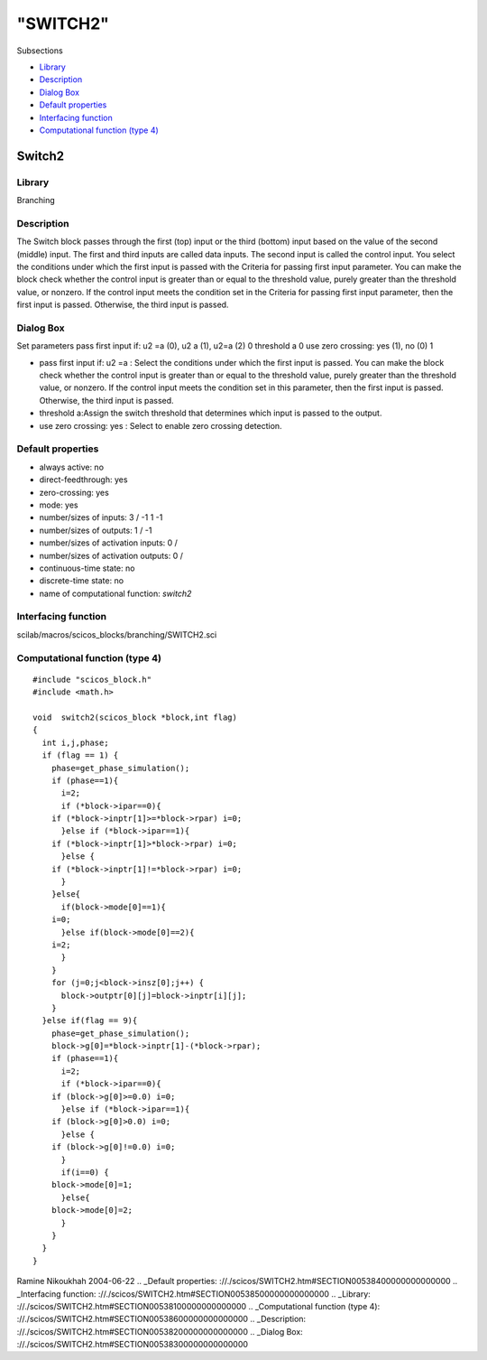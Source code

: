 ====
"SWITCH2"
====

Subsections

+ `Library`_
+ `Description`_
+ `Dialog Box`_
+ `Default properties`_
+ `Interfacing function`_
+ `Computational function (type 4)`_







Switch2
-------



Library
~~~~~~~
Branching


Description
~~~~~~~~~~~
The Switch block passes through the first (top) input or the third
(bottom) input based on the value of the second (middle) input. The
first and third inputs are called data inputs. The second input is
called the control input. You select the conditions under which the
first input is passed with the Criteria for passing first input
parameter. You can make the block check whether the control input is
greater than or equal to the threshold value, purely greater than the
threshold value, or nonzero. If the control input meets the condition
set in the Criteria for passing first input parameter, then the first
input is passed. Otherwise, the third input is passed.


Dialog Box
~~~~~~~~~~
Set parameters pass first input if: u2 =a (0), u2 a (1), u2=a (2) 0
threshold a 0 use zero crossing: yes (1), no (0) 1

+ pass first input if: u2 =a : Select the conditions under which the
  first input is passed. You can make the block check whether the
  control input is greater than or equal to the threshold value, purely
  greater than the threshold value, or nonzero. If the control input
  meets the condition set in this parameter, then the first input is
  passed. Otherwise, the third input is passed.
+ threshold a:Assign the switch threshold that determines which input
  is passed to the output.
+ use zero crossing: yes : Select to enable zero crossing detection.




Default properties
~~~~~~~~~~~~~~~~~~


+ always active: no
+ direct-feedthrough: yes
+ zero-crossing: yes
+ mode: yes
+ number/sizes of inputs: 3 / -1 1 -1
+ number/sizes of outputs: 1 / -1
+ number/sizes of activation inputs: 0 /
+ number/sizes of activation outputs: 0 /
+ continuous-time state: no
+ discrete-time state: no
+ name of computational function: *switch2*



Interfacing function
~~~~~~~~~~~~~~~~~~~~
scilab/macros/scicos_blocks/branching/SWITCH2.sci


Computational function (type 4)
~~~~~~~~~~~~~~~~~~~~~~~~~~~~~~~


::

    #include "scicos_block.h"
    #include <math.h>
    
    void  switch2(scicos_block *block,int flag)
    {
      int i,j,phase;
      if (flag == 1) {
        phase=get_phase_simulation();
        if (phase==1){
          i=2;
          if (*block->ipar==0){
    	if (*block->inptr[1]>=*block->rpar) i=0;
          }else if (*block->ipar==1){
    	if (*block->inptr[1]>*block->rpar) i=0;
          }else {
    	if (*block->inptr[1]!=*block->rpar) i=0;			     
          }
        }else{
          if(block->mode[0]==1){
    	i=0;
          }else if(block->mode[0]==2){
    	i=2;
          }
        }
        for (j=0;j<block->insz[0];j++) {
          block->outptr[0][j]=block->inptr[i][j];
        }
      }else if(flag == 9){
        phase=get_phase_simulation();
        block->g[0]=*block->inptr[1]-(*block->rpar);
        if (phase==1){
          i=2;
          if (*block->ipar==0){
    	if (block->g[0]>=0.0) i=0;
          }else if (*block->ipar==1){
    	if (block->g[0]>0.0) i=0;
          }else {
    	if (block->g[0]!=0.0) i=0;			     
          }
          if(i==0) {
    	block->mode[0]=1;
          }else{
    	block->mode[0]=2;
          }
        }
      }
    }



Ramine Nikoukhah 2004-06-22
.. _Default properties: ://./scicos/SWITCH2.htm#SECTION00538400000000000000
.. _Interfacing function: ://./scicos/SWITCH2.htm#SECTION00538500000000000000
.. _Library: ://./scicos/SWITCH2.htm#SECTION00538100000000000000
.. _Computational function (type 4): ://./scicos/SWITCH2.htm#SECTION00538600000000000000
.. _Description: ://./scicos/SWITCH2.htm#SECTION00538200000000000000
.. _Dialog Box: ://./scicos/SWITCH2.htm#SECTION00538300000000000000


